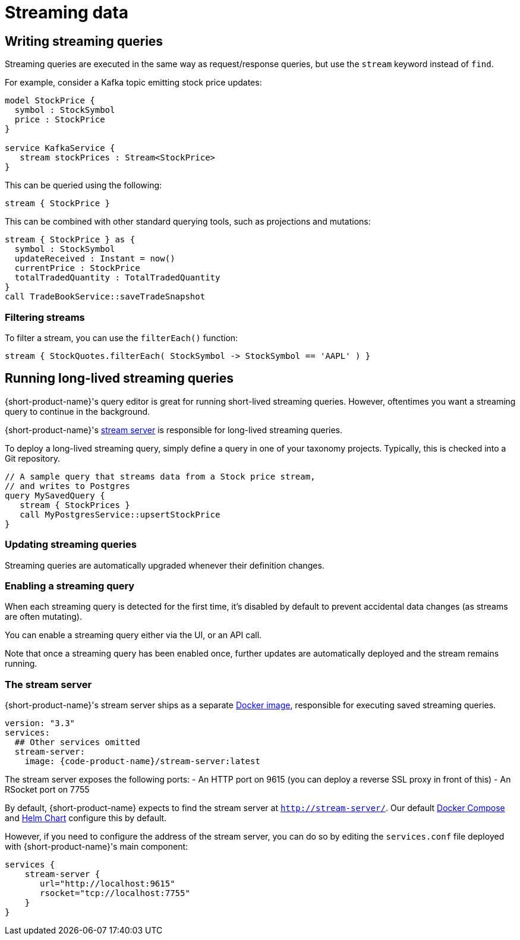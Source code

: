 = Streaming data
:description: Consume streams, and publish streaming data products

== Writing streaming queries

Streaming queries are executed in the same way as request/response
queries, but use the `stream` keyword instead of `find`.

For example, consider a Kafka topic emitting stock price updates:

[,taxi]
----
model StockPrice {
  symbol : StockSymbol
  price : StockPrice
}

service KafkaService {
   stream stockPrices : Stream<StockPrice>
}
----

This can be queried using the following:

[,taxi]
----
stream { StockPrice }
----

This can be combined with other standard querying tools, such as projections and mutations:

[,taxi]
----
stream { StockPrice } as {
  symbol : StockSymbol
  updateReceived : Instant = now()
  currentPrice : StockPrice
  totalTradedQuantity : TotalTradedQuantity
}
call TradeBookService::saveTradeSnapshot
----

=== Filtering streams

To filter a stream, you can use the `filterEach()` function:

[,taxi]
----
stream { StockQuotes.filterEach( StockSymbol -> StockSymbol == 'AAPL' ) }
----

== Running long-lived streaming queries

{short-product-name}'s query editor is great for running short-lived streaming queries. However, oftentimes you want a streaming query to continue in the background.

{short-product-name}'s <<the-stream-server,stream server>> is responsible for long-lived streaming queries.

To deploy a long-lived streaming query, simply define a query in one of your taxonomy projects.  Typically,
this is checked into a Git repository.

```taxi MySavedQuery.taxi
// A sample query that streams data from a Stock price stream,
// and writes to Postgres
query MySavedQuery {
   stream { StockPrices }
   call MyPostgresService::upsertStockPrice
}
```

### Updating streaming queries
Streaming queries are automatically upgraded whenever their definition changes.

### Enabling a streaming query
When each streaming query is detected for the first time, it's disabled by default to prevent accidental
data changes (as streams are often mutating).

You can enable a streaming query either via the UI, or an API call.

Note that once a streaming query has been enabled once, further updates are automatically deployed and the stream
remains running.

### The stream server
{short-product-name}'s stream server ships as a separate https://hub.docker.com/r/{code-product-name}/stream-server[Docker image], responsible for executing saved streaming queries.
----

version: "3.3"
services:
  ## Other services omitted
  stream-server:
    image: {code-product-name}/stream-server:latest

----

The stream server exposes the following ports:
 - An HTTP port on 9615 (you can deploy a reverse SSL proxy in front of this)
 - An RSocket port on 7755

By default, {short-product-name} expects to find the stream server at `http://stream-server/`. Our default
https://start.{code-product-name}.com[Docker Compose]
and https://github.com/{short-product-name}api/helm[Helm Chart] configure this by default.

However, if you need to configure the address of the stream server, you can do so by editing the `services.conf` file
deployed with {short-product-name}'s main component:

```hocon
services {
    stream-server {
       url="http://localhost:9615"
       rsocket="tcp://localhost:7755"
    }
}
```
